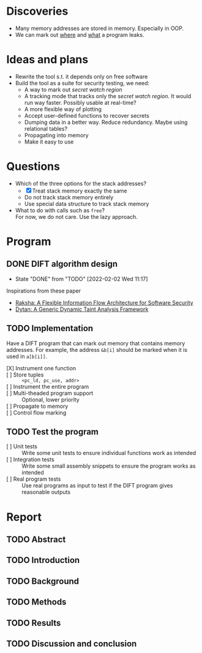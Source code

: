* Discoveries
  - Many memory addresses are stored in memory. Especially in OOP.
  - We can mark out _where_ and _what_ a program leaks.

* Ideas and plans
  - Rewrite the tool s.t. it depends only on free software
  - Build the tool as a suite for security testing, we need:
    - A way to mark out /secret watch region/
    - A tracking mode that tracks only the /secret watch region/. It
      would run way faster. Possibly usable at real-time?
    - A more flexible way of plotting
    - Accept user-defined functions to recover secrets
    - Dumping data in a better way. Reduce redundancy. Maybe using
      relational tables?
    - Propagating into memory
    - Make it easy to use

* Questions
  - Which of the three options for the stack addresses?
    - [X] Treat stack memory exactly the same
    - Do not track stack memory entirely
    - Use special data structure to track stack memory
  - What to do with calls such as ~free~? \\
    For now, we do not care. Use the lazy approach.

* Program
** DONE DIFT algorithm design
   - State "DONE"       from "TODO"       [2022-02-02 Wed 11:17]
   Inspirations from these paper
   - [[file:literature/2007.raksha.isca.pdf][Raksha: A Flexible Information Flow Architecture for Software Security]]
   - [[file:literature/clause.li.orso.ISSTA07.pdf][Dytan: A Generic Dynamic Taint Analysis Framework]]

** TODO Implementation
   Have a DIFT program that can mark out memory that contains memory
   addresses. For example, the address ~&b[i]~ should be marked when
   it is used in ~a[b[i]]~.
   - [X] Instrument one function ::
   - [ ] Store tuples :: ~<pc_ld, pc_use, addr>~
   - [ ] Instrument the entire program ::
   - [ ] Multi-theaded program support :: Optional, lower priority
   - [ ] Propagate to memory ::
   - [ ] Control flow marking ::

** TODO Test the program
   - [ ] Unit tests :: Write some unit tests to ensure individual
     functions work as intended
   - [ ] Integration tests :: Write some small assembly snippets to
     ensure the program works as intended
   - [ ] Real program tests :: Use real programs as input to test if
     the DIFT program gives reasonable outputs

* Report
** TODO Abstract
** TODO Introduction
** TODO Background
** TODO Methods
** TODO Results
** TODO Discussion and conclusion
